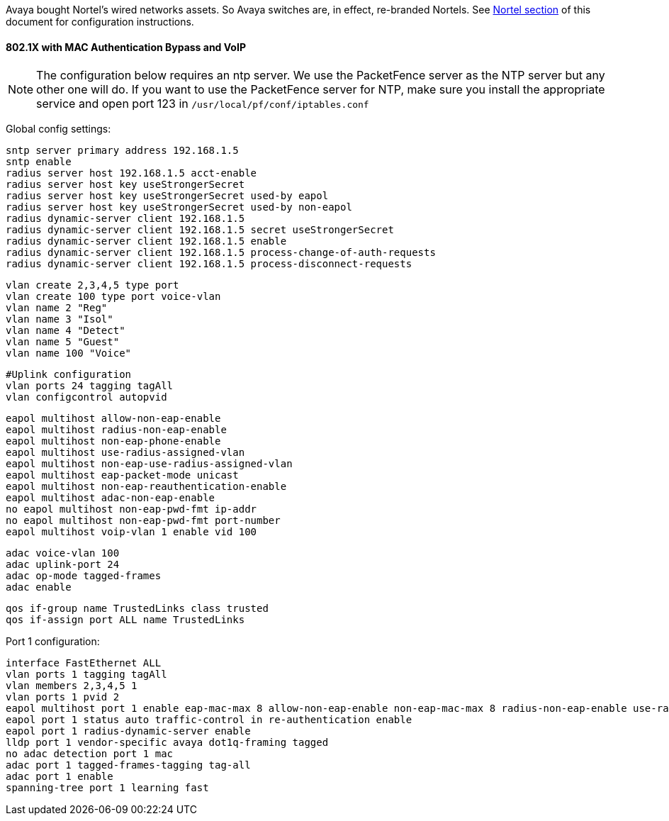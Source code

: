 // to display images directly on GitHub
ifdef::env-github[]
:encoding: UTF-8
:lang: en
:doctype: book
:toc: left
:imagesdir: ../../images
endif::[]

////

    This file is part of the PacketFence project.

    See PacketFence_Network_Devices_Configuration_Guide.asciidoc
    for  authors, copyright and license information.

////


//=== Avaya

Avaya bought Nortel's wired networks assets. So Avaya switches are, in effect, re-branded 
Nortels. See <<_nortel,Nortel section>> of this document for configuration instructions. 

==== 802.1X with MAC Authentication Bypass and VoIP

NOTE: The configuration below requires an ntp server. We use the PacketFence server as the NTP server but any other one will do. If you want to use the PacketFence server for NTP, make sure you install the appropriate service and open port 123 in `/usr/local/pf/conf/iptables.conf`

Global config settings:

  sntp server primary address 192.168.1.5
  sntp enable
  radius server host 192.168.1.5 acct-enable 
  radius server host key useStrongerSecret
  radius server host key useStrongerSecret used-by eapol
  radius server host key useStrongerSecret used-by non-eapol
  radius dynamic-server client 192.168.1.5
  radius dynamic-server client 192.168.1.5 secret useStrongerSecret
  radius dynamic-server client 192.168.1.5 enable
  radius dynamic-server client 192.168.1.5 process-change-of-auth-requests
  radius dynamic-server client 192.168.1.5 process-disconnect-requests

  vlan create 2,3,4,5 type port
  vlan create 100 type port voice-vlan
  vlan name 2 "Reg"
  vlan name 3 "Isol"
  vlan name 4 "Detect"
  vlan name 5 "Guest"
  vlan name 100 "Voice"

  #Uplink configuration
  vlan ports 24 tagging tagAll 
  vlan configcontrol autopvid

  eapol multihost allow-non-eap-enable
  eapol multihost radius-non-eap-enable
  eapol multihost non-eap-phone-enable
  eapol multihost use-radius-assigned-vlan
  eapol multihost non-eap-use-radius-assigned-vlan
  eapol multihost eap-packet-mode unicast
  eapol multihost non-eap-reauthentication-enable
  eapol multihost adac-non-eap-enable
  no eapol multihost non-eap-pwd-fmt ip-addr
  no eapol multihost non-eap-pwd-fmt port-number
  eapol multihost voip-vlan 1 enable vid 100

  adac voice-vlan 100
  adac uplink-port 24
  adac op-mode tagged-frames
  adac enable

  qos if-group name TrustedLinks class trusted
  qos if-assign port ALL name TrustedLinks

Port 1 configuration:

  interface FastEthernet ALL
  vlan ports 1 tagging tagAll
  vlan members 2,3,4,5 1
  vlan ports 1 pvid 2
  eapol multihost port 1 enable eap-mac-max 8 allow-non-eap-enable non-eap-mac-max 8 radius-non-eap-enable use-radius-assigned-vlan non-eap-use-radius-assigned-vlan eap-packet-mode unicast adac-non-eap-enable
  eapol port 1 status auto traffic-control in re-authentication enable
  eapol port 1 radius-dynamic-server enable
  lldp port 1 vendor-specific avaya dot1q-framing tagged
  no adac detection port 1 mac
  adac port 1 tagged-frames-tagging tag-all
  adac port 1 enable
  spanning-tree port 1 learning fast

